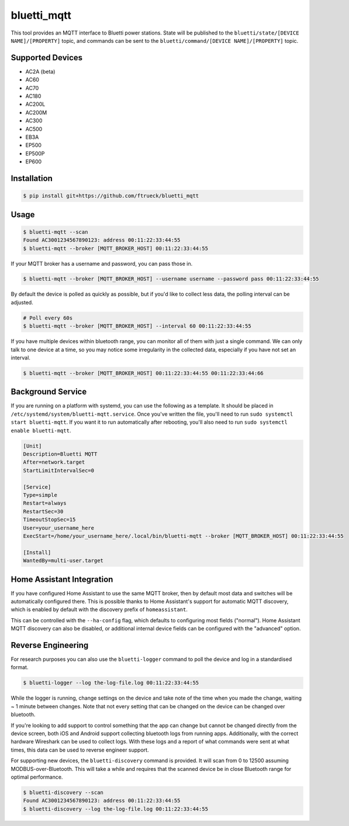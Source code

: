 ============
bluetti_mqtt
============

This tool provides an MQTT interface to Bluetti power stations. State will be
published to the ``bluetti/state/[DEVICE NAME]/[PROPERTY]`` topic, and commands
can be sent to the ``bluetti/command/[DEVICE NAME]/[PROPERTY]`` topic.



Supported Devices
-----------------
- AC2A (beta)
- AC60
- AC70
- AC180
- AC200L
- AC200M
- AC300
- AC500
- EB3A
- EP500
- EP500P
- EP600


Installation
------------

.. code-block:: bash

    $ pip install git+https://github.com/ftrueck/bluetti_mqtt

Usage
-----

.. code-block:: bash

    $ bluetti-mqtt --scan
    Found AC3001234567890123: address 00:11:22:33:44:55
    $ bluetti-mqtt --broker [MQTT_BROKER_HOST] 00:11:22:33:44:55

If your MQTT broker has a username and password, you can pass those in.

.. code-block:: bash

    $ bluetti-mqtt --broker [MQTT_BROKER_HOST] --username username --password pass 00:11:22:33:44:55

By default the device is polled as quickly as possible, but if you'd like to
collect less data, the polling interval can be adjusted.

.. code-block:: bash

    # Poll every 60s
    $ bluetti-mqtt --broker [MQTT_BROKER_HOST] --interval 60 00:11:22:33:44:55

If you have multiple devices within bluetooth range, you can monitor all of
them with just a single command. We can only talk to one device at a time, so
you may notice some irregularity in the collected data, especially if you have
not set an interval.

.. code-block:: bash

    $ bluetti-mqtt --broker [MQTT_BROKER_HOST] 00:11:22:33:44:55 00:11:22:33:44:66

Background Service
------------------

If you are running on a platform with systemd, you can use the following as a
template. It should be placed in ``/etc/systemd/system/bluetti-mqtt.service``.
Once you've written the file, you'll need to run
``sudo systemctl start bluetti-mqtt``. If you want it to run automatically after
rebooting, you'll also need to run ``sudo systemctl enable bluetti-mqtt``.

.. code-block:: bash

    [Unit]
    Description=Bluetti MQTT
    After=network.target
    StartLimitIntervalSec=0

    [Service]
    Type=simple
    Restart=always
    RestartSec=30
    TimeoutStopSec=15
    User=your_username_here
    ExecStart=/home/your_username_here/.local/bin/bluetti-mqtt --broker [MQTT_BROKER_HOST] 00:11:22:33:44:55

    [Install]
    WantedBy=multi-user.target



Home Assistant Integration
--------------------------

If you have configured Home Assistant to use the same MQTT broker, then by
default most data and switches will be automatically configured there. This is
possible thanks to Home Assistant's support for automatic MQTT discovery, which
is enabled by default with the discovery prefix of ``homeassistant``.

This can be controlled with the ``--ha-config`` flag, which defaults to
configuring most fields ("normal"). Home Assistant MQTT discovery can also be
disabled, or additional internal device fields can be configured with the
"advanced" option.

Reverse Engineering
-------------------

For research purposes you can also use the ``bluetti-logger`` command to poll
the device and log in a standardised format.

.. code-block:: bash

    $ bluetti-logger --log the-log-file.log 00:11:22:33:44:55

While the logger is running, change settings on the device and take note of the
time when you made the change, waiting ~ 1 minute between changes. Note that
not every setting that can be changed on the device can be changed over
bluetooth.

If you're looking to add support to control something that the app can change
but cannot be changed directly from the device screen, both iOS and Android
support collecting bluetooth logs from running apps. Additionally, with the
correct hardware Wireshark can be used to collect logs. With these logs and a
report of what commands were sent at what times, this data can be used to
reverse engineer support.

For supporting new devices, the ``bluetti-discovery`` command is provided. It
will scan from 0 to 12500 assuming MODBUS-over-Bluetooth. This will take a
while and requires that the scanned device be in close Bluetooth range for
optimal performance.

.. code-block:: bash

    $ bluetti-discovery --scan
    Found AC3001234567890123: address 00:11:22:33:44:55
    $ bluetti-discovery --log the-log-file.log 00:11:22:33:44:55
